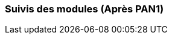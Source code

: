 === Suivis des modules (Après PAN1)

////
Insérez ici votre biblio et vos avancées techniques par module (réunions
experts, pseudo-code d’algorithmes, description détaillée de vos réalisations, etc.).
////

